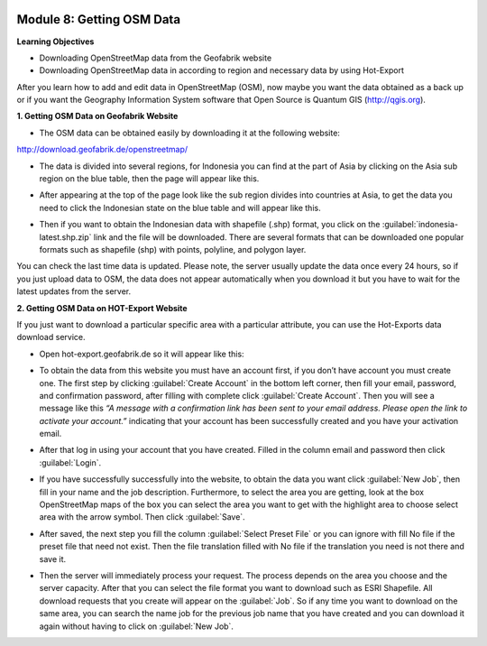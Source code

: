 .. image:: /static/training/beginner/osm/image6.*


Module 8: Getting OSM Data
==========================

**Learning Objectives**

- Downloading OpenStreetMap data from the Geofabrik website
- Downloading OpenStreetMap data in according to region and necessary data
  by using Hot-Export


After you learn how to add and edit data in OpenStreetMap (OSM),
now maybe you want the data obtained as a back up or if you want the
Geography Information System software that Open Source is  Quantum GIS
(http://qgis.org).

**1. Getting OSM Data on Geofabrik Website**

- The OSM data can be obtained easily by downloading it at the following
  website:

http://download.geofabrik.de/openstreetmap/

.. image:: /static/training/beginner/osm/image131.*
   :align: center

- The data is divided into several regions, for Indonesia you can find at the
  part of Asia by clicking on the Asia sub region on the blue table,
  then the page will appear like this.

.. image:: /static/training/beginner/osm/image132.*
   :align: center

- After appearing at the top of the page look like the sub region divides
  into countries at Asia, to get the data you need to click the Indonesian
  state on the blue table and will appear like this.

.. image:: /static/training/beginner/osm/image133.*
   :align: center

- Then if you want to obtain the Indonesian data with shapefile (.shp)
  format, you click on the :guilabel:`indonesia-latest.shp.zip` link and the 
  file will be downloaded. There are several formats that can be downloaded one 
  popular formats such as shapefile (shp) with  points, polyline, and  
  polygon layer.

You can check the last time data is updated. Please note,
the server usually update the data once every 24 hours,
so if you just upload data to OSM, the data does not appear automatically
when you download it but you have to wait for the latest updates from the
server.

**2. Getting OSM Data on HOT-Export Website**

If you just want to download a particular specific area with a particular
attribute, you can use the Hot-Exports data download service.

- Open hot-export.geofabrik.de so it will appear like this:

.. image:: /static/training/beginner/osm/image134.*
   :align: center


- To obtain the data from this website you must have an account first,
  if you don’t have account you must create one. The first step by clicking
  :guilabel:`Create Account` in the bottom left corner, then fill your email, 
  password, and confirmation password, after filling with complete click 
  :guilabel:`Create Account`.  Then you will see a message like this *“A message
  with a confirmation link has been sent to your email address. Please open the
  link to activate your account.”* indicating that your account has been
  successfully created and you have your activation email.

.. image:: /static/training/beginner/osm/image135.*
   :align: center

- After that log in using your account that you have created. Filled in the
  column email and password then click :guilabel:`Login`.

.. image:: /static/training/beginner/osm/image136.*
   :align: center

- If you have successfully successfully into the website,
  to obtain the data you want click :guilabel:`New Job`, then fill in your name 
  and the job description. Furthermore, to select the area you are getting,
  look at the box OpenStreetMap maps of the box you can select the area you
  want to get with the highlight area to choose select area with the arrow
  symbol. Then click :guilabel:`Save`.

.. image:: /static/training/beginner/osm/image137.*
   :align: center

- After saved, the next step you fill the column :guilabel:`Select Preset File`
  or you can ignore with fill No file if the preset file that need not exist. Then
  the file translation filled with No file if the translation you need is not
  there and save it.

.. image:: /static/training/beginner/osm/image138.*
   :align: center

- Then the server will immediately process your request. The process depends
  on the area you choose and the server capacity. After that you can select
  the file format you want to download such as ESRI Shapefile. All download
  requests that you create will appear on the :guilabel:`Job`. So if any time 
  you want to download on the same area, you can search the name job for the 
  previous job name that you have created and you can download it again without
  having to click on :guilabel:`New Job`.

.. image:: /static/training/beginner/osm/image139.*
   :align: center
